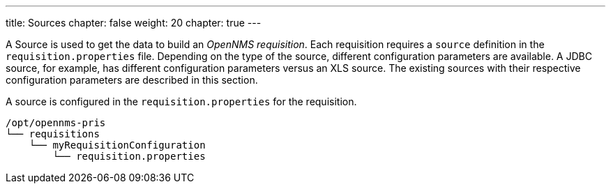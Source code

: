 ---
title: Sources
chapter: false
weight: 20
chapter: true
---

A Source is used to get the data to build an _OpenNMS requisition_.
Each requisition requires a `source` definition in the `requisition.properties` file.
Depending on the type of the source, different configuration parameters are available.
A JDBC source, for example, has different configuration parameters versus an XLS source.
The existing sources with their respective configuration parameters are described in this section.

A source is configured in the `requisition.properties` for the requisition.

----
/opt/opennms-pris
└── requisitions
    └── myRequisitionConfiguration
        └── requisition.properties
----
